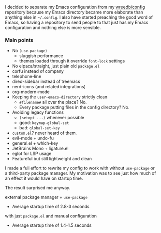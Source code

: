 #+AUTHOR: Will Reed

I decided to separate my Emacs configuration from my [[https://github.com/wreedb/config][wreedb/config]] repository 
because my Emacs directory became more elaborate than anything else in 
=~/.config=. I also have started preaching the good word of Emacs, so having 
a repository to send people to that just has my Emacs configuration and 
nothing else is more sensible.

*** Main points
+ No ~(use-package)~
  + sluggish performance
  + themes loaded through it override ~font-lock~ settings
+ No elpaca/straight, just plain old ~package.el~
+ corfu instead of company
+ telephone-line
+ dired-sidebar instead of treemacs
+ nerd-icons (and related integrations)
+ org-modern-mode
+ Keeping the ~user-emacs-directory~ strictly clean
  + ~#filename#~ all over the place? No.
  + Every package putting files in the config directory? No.
+ Avoiding legacy functions
  + ~(setopt ...)~ whenever possible
  + good: ~keymap-global-set~
  + bad: ~global-set-key~
+ ~custom.el~? never heard of them.
+ evil-mode + undo-fu
+ general.el + which-key
+ JetBrains Mono + ligature.el
+ eglot for LSP usage
+ Featureful but still lightweight and clean

I made a full effort to rewrite my config to work with without ~use-package~
or a third-party package manager. My motivation was to see just
how much of an effect it would have on startup time.

The result surprised me anyway.

external package manager + ~use-package~
- Average startup time of 2.8-3 seconds
with just ~package.el~ and manual configuration
- Average startup time of 1.4-1.5 seconds
